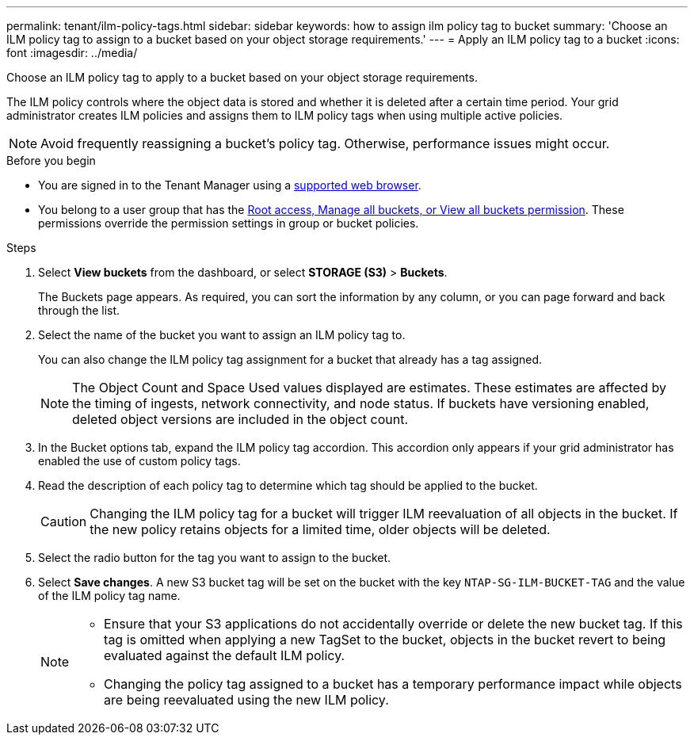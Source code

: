 ---
permalink: tenant/ilm-policy-tags.html
sidebar: sidebar
keywords: how to assign ilm policy tag to bucket
summary: 'Choose an ILM policy tag to assign to a bucket based on your object storage requirements.'
---
= Apply an ILM policy tag to a bucket
:icons: font
:imagesdir: ../media/

[.lead]
Choose an ILM policy tag to apply to a bucket based on your object storage requirements.

The ILM policy controls where the object data is stored and whether it is deleted after a certain time period. Your grid administrator creates ILM policies and assigns them to ILM policy tags when using multiple active policies.

NOTE: Avoid frequently reassigning a bucket's policy tag. Otherwise, performance issues might occur.

.Before you begin

* You are signed in to the Tenant Manager using a link:../admin/web-browser-requirements.html[supported web browser].
* You belong to a user group that has the link:tenant-management-permissions.html[Root access, Manage all buckets, or View all buckets permission]. These permissions override the permission settings in group or bucket policies.

.Steps

. Select *View buckets* from the dashboard, or select  *STORAGE (S3)* > *Buckets*.
+
The Buckets page appears. As required, you can sort the information by any column, or you can page forward and back through the list.

. Select the name of the bucket you want to assign an ILM policy tag to.
+
You can also change the ILM policy tag assignment for a bucket that already has a tag assigned.
+
NOTE: The Object Count and Space Used values displayed are estimates. These estimates are affected by the timing of ingests, network connectivity, and node status. If buckets have versioning enabled, deleted object versions are included in the object count.

. In the Bucket options tab, expand the ILM policy tag accordion. This accordion only appears if your grid administrator has enabled the use of custom policy tags.

. Read the description of each policy tag to determine which tag should be applied to the bucket.
+
CAUTION: Changing the ILM policy tag for a bucket will trigger ILM reevaluation of all objects in the bucket. If the new policy retains objects for a limited time, older objects will be deleted.

. Select the radio button for the tag you want to assign to the bucket.

. Select *Save changes*. A new S3 bucket tag will be set on the bucket with the key `NTAP-SG-ILM-BUCKET-TAG` and the value of the ILM policy tag name.
+
[NOTE]
====
* Ensure that your S3 applications do not accidentally override or delete the new bucket tag. If this tag is omitted when applying a new TagSet to the bucket, objects in the bucket revert to being evaluated against the default ILM policy.

* Changing the policy tag assigned to a bucket has a temporary performance impact while objects are being reevaluated using the new ILM policy.
====

// 2023 NOV 21, SGRIDDOC-25